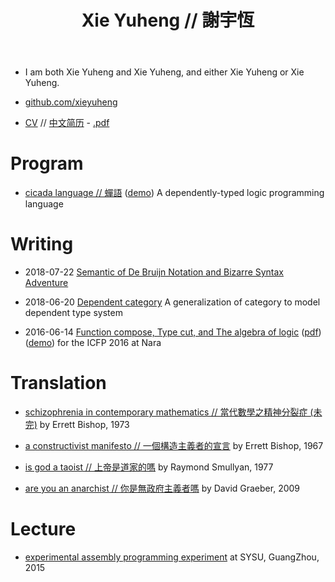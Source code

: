 #+html_head: <link rel="stylesheet" href="css/org-page.css"/>
#+title: Xie Yuheng // 謝宇恆

- I am both Xie Yuheng and Xie Yuheng,
  and either Xie Yuheng or Xie Yuheng.

- [[https://github.com/xieyuheng][github.com/xieyuheng]]
- [[./CV.html][CV]] // [[./CV-CN][中文简历]] - [[https://github.com/xieyuheng/paper/blob/master/CV-CN.pdf][.pdf]]

* Program

  - [[https://github.com/xieyuheng/cicada][cicada language // 蟬語]] ([[https://cicada-notebook.surge.sh][demo]])
    A dependently-typed logic programming language

* Writing

  - 2018-07-22 [[./writing/de-bruijn-notation.html][Semantic of De Bruijn Notation and Bizarre Syntax Adventure]]

  - 2018-06-20 [[./writing/dependent-category.html][Dependent category]]
    A generalization of category to model dependent type system

  - 2016-06-14 [[./writing/function-compose-type-cut.html][Function compose, Type cut, and The algebra of logic]] ([[http://xieyuheng.github.io/paper/function-compose-type-cut.pdf][pdf]]) ([[./writing/function-compose-type-cut--demo][demo]])
    for the ICFP 2016 at Nara

* Translation

  - [[./translation/schizophrenia-in-contemporary-mathematics.html][schizophrenia in contemporary mathematics // 當代數學之精神分裂症 (未完)]]
    by Errett Bishop, 1973

  - [[./translation/a-constructivist-manifesto.html][a constructivist manifesto // 一個構造主義者的宣言]]
    by Errett Bishop, 1967

  - [[./translation/is-god-a-taoist.html][is god a taoist // 上帝是道家的嗎]]
    by Raymond Smullyan, 1977

  - [[./translation/are-you-an-anarchist.html][are you an anarchist // 你是無政府主義者嗎]]
    by David Graeber, 2009

* Lecture

  - [[http://the-little-language-designer.github.io/cicada-nymph/course/contents.html][experimental assembly programming experiment]]
    at SYSU, GuangZhou, 2015
